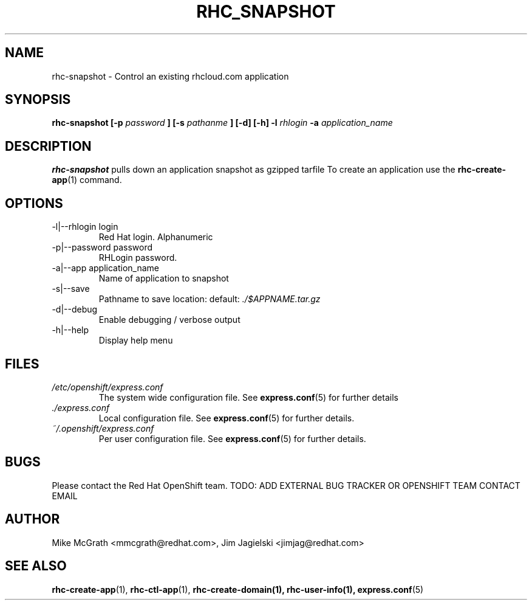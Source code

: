 .\" Process this file with
.\" groff -man -Tascii rhc-snapshot.1
.\"
.TH RHC_SNAPSHOT 1 "JANUARY 2011" Linux "User Manuals"
.SH NAME
rhc-snapshot \- Control an existing rhcloud.com application
.SH SYNOPSIS
.B rhc-snapshot [-p
.I password
.B ]
.B [-s
.I pathanme
.B ] [-d] [-h]
.B -l
.I rhlogin
.B -a
.I application_name
.SH DESCRIPTION
.B rhc-snapshot
pulls down an application snapshot as gzipped tarfile  To create
an application use the
.BR rhc-create-app (1)
command.
.SH OPTIONS
.IP "-l|--rhlogin login"
Red Hat login.  Alphanumeric
.IP "-p|--password password"
RHLogin password.
.IP "-a|--app application_name"
Name of application to snapshot
.IP "-s|--save"
Pathname to save location: default:
.I ./$APPNAME.tar.gz
.IP -d|--debug
Enable debugging / verbose output
.IP -h|--help
Display help menu
.SH FILES
.I /etc/openshift/express.conf
.RS
The system wide configuration file. See
.BR express.conf (5)
for further details
.RE
.I ./express.conf
.RS
Local configuration file. See
.BR express.conf (5)
for further details.
.RE
.I ~/.openshift/express.conf
.RS
Per user configuration file. See
.BR express.conf (5)
for further details.
.RE
.SH BUGS
Please contact the Red Hat OpenShift team.
TODO: ADD EXTERNAL BUG TRACKER OR OPENSHIFT TEAM CONTACT EMAIL
.SH AUTHOR
Mike McGrath <mmcgrath@redhat.com>, Jim Jagielski <jimjag@redhat.com>
.SH "SEE ALSO"
.BR rhc-create-app (1),
.BR rhc-ctl-app (1),
.BR rhc-create-domain(1),
.BR rhc-user-info(1),
.BR express.conf (5)
